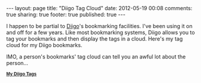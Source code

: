 #+BEGIN_HTML

---
layout:         page
title:          "Diigo Tag Cloud"
date:           2012-05-19 00:08
comments:       true
sharing:        true
footer:         true
published:      true
---

#+END_HTML
I happen to be partial to [[http://www.diigo.com][Diigo]]'s bookmarking facilities. I've been using it on and off for a few years. Like most bookmarking systems, Diigo allows you to tag your bookmarks and then display the tags in a cloud. Here's my tag cloud for my Diigo bookmarks.

IMO, a person's bookmarks' tag cloud can tell you an awful lot about the person...

#+BEGIN_HTML
<div class="diigo-tags"><div class="diigo-banner sidebar-title" style="font: bold 12px arial;margin-bottom:5px;"><a href="http://www.diigo.com"><img src="http://www.diigo.com/images/ii_blue.gif" width="16" height="16" alt="diigo"/></a> <a href="http://www.diigo.com/cloud/neilsmithline">My Diigo Tags</a></div><script type="text/javascript" src="http://www.diigo.com/tools/tagrolls_script/neilsmithline?icon;size=15-36;color=cccccc-000000;title=My%20Diigo%20Tags;name;showadd;v=3"></script>

<br/>
#+END_HTML
